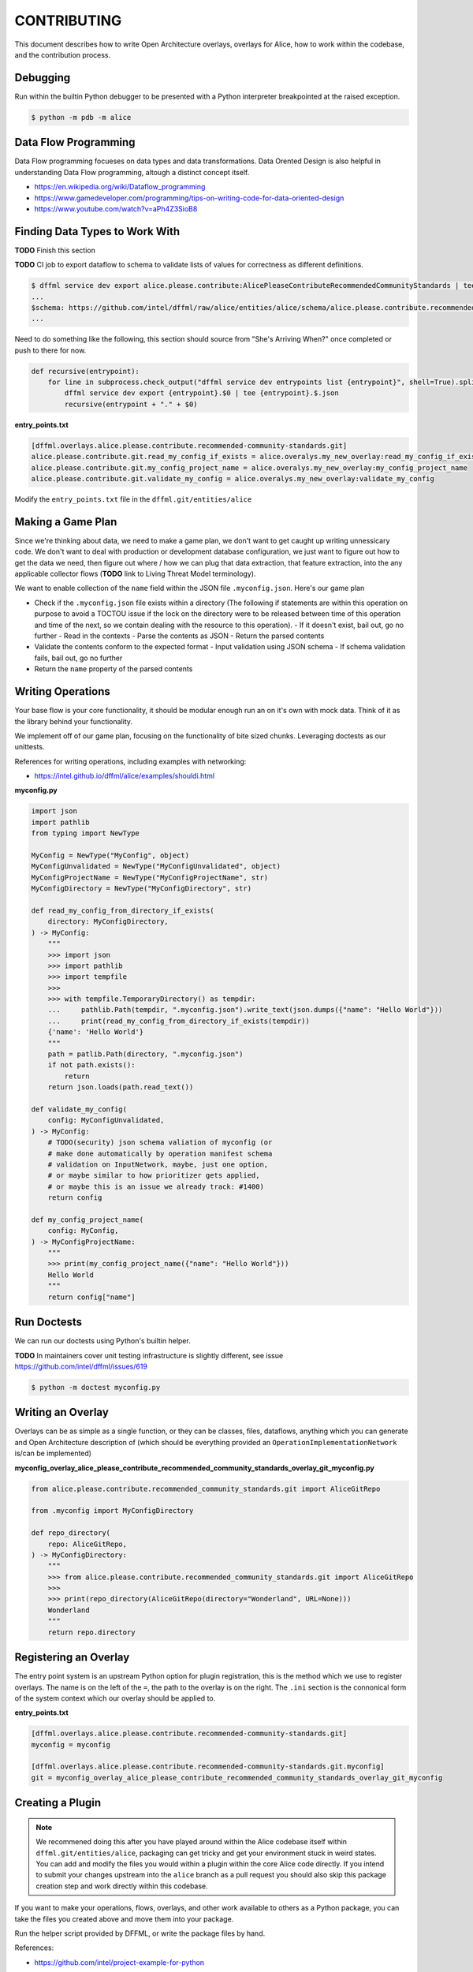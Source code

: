CONTRIBUTING
############

This document describes how to write Open Architecture overlays,
overlays for Alice, how to work within the codebase, and the
contribution process.

Debugging
*********

Run within the builtin Python debugger to be presented with a
Python interpreter breakpointed at the raised exception.

.. code-block:: console

    $ python -m pdb -m alice

Data Flow Programming
*********************

Data Flow programming focueses on data types and data transformations.
Data Orented Design is also helpful in understanding Data Flow programming,
altough a distinct concept itself.

- https://en.wikipedia.org/wiki/Dataflow_programming
- https://www.gamedeveloper.com/programming/tips-on-writing-code-for-data-oriented-design
- https://www.youtube.com/watch?v=aPh4Z3SioB8

Finding Data Types to Work With
*******************************

**TODO** Finish this section

**TODO** CI job to export dataflow to schema to validate lists of
values for correctness as different definitions.

.. code-block:: console

    $ dffml service dev export alice.please.contribute:AlicePleaseContributeRecommendedCommunityStandards | tee alice.please.contribute.recommended-community-standards.json
    ...
    $schema: https://github.com/intel/dffml/raw/alice/entities/alice/schema/alice.please.contribute.recommended-community-standards.schema.json
    ...

Need to do something like the following, this section should source from
"She's Arriving When?" once completed or push to there for now.

.. code-block::

    def recursive(entrypoint):
        for line in subprocess.check_output("dffml service dev entrypoints list {entrypoint}", shell=True).split():
            dffml service dev export {entrypoint}.$0 | tee {entrypoint}.$.json
            recursive(entrypoint + "." + $0)

**entry_points.txt**

.. code-block::

    [dffml.overlays.alice.please.contribute.recommended-community-standards.git]
    alice.please.contribute.git.read_my_config_if_exists = alice.overalys.my_new_overlay:read_my_config_if_exists
    alice.please.contribute.git.my_config_project_name = alice.overalys.my_new_overlay:my_config_project_name
    alice.please.contribute.git.validate_my_config = alice.overalys.my_new_overlay:validate_my_config

Modify the ``entry_points.txt`` file in the ``dffml.git/entities/alice``

Making a Game Plan
******************

Since we're thinking about data, we need to make a game plan, we don't
want to get caught up writing unnessicary code. We don't want to deal with
production or development database configuration, we just want to figure
out how to get the data we need, then figure out where / how we can plug
that data extraction, that feature extraction, into the any applicable
collector flows (**TODO** link to Living Threat Model terminology).

We want to enable collection of the ``name`` field within the JSON file
``.myconfig.json``. Here's our game plan

- Check if the ``.myconfig.json`` file exists within a directory
  (The following if statements are within this operation on purpose to
  avoid a TOCTOU issue if the lock on the directory were to be released
  between time of this operation and time of the next, so we contain
  dealing with the resource to this operation).
  - If it doesn't exist, bail out, go no further
  - Read in the contexts
  - Parse the contents as JSON
  - Return the parsed contents
- Validate the contents conform to the expected format
  - Input validation using JSON schema
  - If schema validation fails, bail out, go no further
- Return the ``name`` property of the parsed contents

Writing Operations
******************

Your base flow is your core functionality, it should be modular enough run
an on it's own with mock data. Think of it as the library behind your
functionality.

We implement off of our game plan, focusing on the functionality of bite sized
chunks. Leveraging doctests as our unittests.

References for writing operations, including examples with networking:

- https://intel.github.io/dffml/alice/examples/shouldi.html

**myconfig.py**

.. code-block:: python

    import json
    import pathlib
    from typing import NewType

    MyConfig = NewType("MyConfig", object)
    MyConfigUnvalidated = NewType("MyConfigUnvalidated", object)
    MyConfigProjectName = NewType("MyConfigProjectName", str)
    MyConfigDirectory = NewType("MyConfigDirectory", str)

    def read_my_config_from_directory_if_exists(
        directory: MyConfigDirectory,
    ) -> MyConfig:
        """
        >>> import json
        >>> import pathlib
        >>> import tempfile
        >>>
        >>> with tempfile.TemporaryDirectory() as tempdir:
        ...     pathlib.Path(tempdir, ".myconfig.json").write_text(json.dumps({"name": "Hello World"}))
        ...     print(read_my_config_from_directory_if_exists(tempdir))
        {'name': 'Hello World'}
        """
        path = patlib.Path(directory, ".myconfig.json")
        if not path.exists():
            return
        return json.loads(path.read_text())

    def validate_my_config(
        config: MyConfigUnvalidated,
    ) -> MyConfig:
        # TODO(security) json schema valiation of myconfig (or
        # make done automatically by operation manifest schema
        # validation on InputNetwork, maybe, just one option,
        # or maybe similar to how prioritizer gets applied,
        # or maybe this is an issue we already track: #1400)
        return config

    def my_config_project_name(
        config: MyConfig,
    ) -> MyConfigProjectName:
        """
        >>> print(my_config_project_name({"name": "Hello World"}))
        Hello World
        """
        return config["name"]

Run Doctests
************

We can run our doctests using Python's builtin helper.

**TODO** In maintainers cover unit testing infrastructure is slightly
different, see issue https://github.com/intel/dffml/issues/619

.. code-block:: console

    $ python -m doctest myconfig.py

Writing an Overlay
******************

Overlays can be as simple as a single function, or they can
be classes, files, dataflows, anything which you can generate
and Open Architecture description of (which should be everything
provided an ``OperationImplementationNetwork`` is/can be implemented)

**myconfig_overlay_alice_please_contribute_recommended_community_standards_overlay_git_myconfig.py**

.. code-block:: python

    from alice.please.contribute.recommended_community_standards.git import AliceGitRepo

    from .myconfig import MyConfigDirectory

    def repo_directory(
        repo: AliceGitRepo,
    ) -> MyConfigDirectory:
        """
        >>> from alice.please.contribute.recommended_community_standards.git import AliceGitRepo
        >>>
        >>> print(repo_directory(AliceGitRepo(directory="Wonderland", URL=None)))
        Wonderland
        """
        return repo.directory

Registering an Overlay
**********************

The entry point system is an upstream Python option for plugin registration,
this is the method which we use to register overlays. The name is on the
left of the ``=``, the path to the overlay is on the right. The ``.ini``
section is the connonical form of the system context which our overlay
should be applied to.

**entry_points.txt**

.. code-block::

    [dffml.overlays.alice.please.contribute.recommended-community-standards.git]
    myconfig = myconfig

    [dffml.overlays.alice.please.contribute.recommended-community-standards.git.myconfig]
    git = myconfig_overlay_alice_please_contribute_recommended_community_standards_overlay_git_myconfig

Creating a Plugin
*****************

.. note::

    We recommened doing this after you have played around within the
    Alice codebase itself within ``dffml.git/entities/alice``, packaging
    can get tricky and get your environment stuck in weird states.
    You can add and modify the files you would within a plugin within
    the core Alice code directly. If you intend to submit your changes
    upstream into the ``alice`` branch as a pull request you should
    also skip this package creation step and work directly within
    this codebase.

If you want to make your operations, flows, overlays, and other work
available to others as a Python package, you can take the files you
created above and move them into your package.

Run the helper script provided by DFFML, or write the package files by hand.

References:

- https://github.com/intel/project-example-for-python

.. code-block:: console

    $ dffml service dev create blank alice-please-contribute-recommended-community-standards-overlay-git-myconfig
    $ cd alice-please-contribute-overlay-git-myconfig

Move the old files into position

.. code-block:: console

    $ mv ../dffml.git/entities/alice/myconfig* alice_please_contribute_overlay_git_myconfig/

Registering a Flow
******************

You can write a base flow as a class and then give the entrypoint
style path to the class or you can write a file with functions and
give the entrypoint style path as the entrypoint.

**TODO** Cover how overlay load infrastructure can be added too,
beyond these default only merge on apply `@overlays.present` (of
which `@overlay` is an alias).

TODO/Misc.
**********

**TODO** modify **dffml.git/entities/alice/entry_points.txt**
add the following, rename files first.

.. code-block::

    [dffml.overlays.alice.please]
    contribute = alice.please.contribute.git:AlicePleaseContribute

    [dffml.overlays.alice.please.contribute]
    recommended-community-standards = alice.please.contribute:AlicePleaseContributeRecommendedCommunityStandards

    [dffml.overlays.alice.please.contribute.recommended-community-standards]
    git = alice.please.contribute.git:AlicePleaseContributeRecommendedCommunityStandardsOverlayGit
